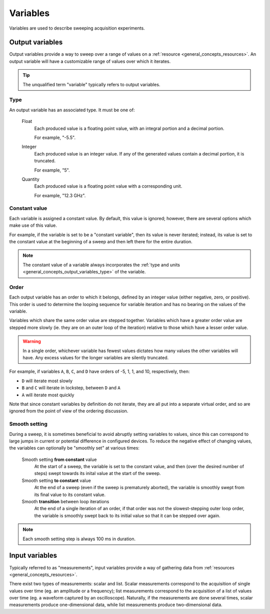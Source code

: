 .. _general_concepts_variables:

#########
Variables
#########

Variables are used to describe sweeping acquisition experiments.

.. _general_concepts_output_variables:

Output variables
****************

Output variables provide a way to sweep over a range of values on a :ref:`resource <general_concepts_resources>`. An output variable will have a customizable range of values over which it iterates.

.. tip::
   The unqualified term "variable" typically refers to output variables.

.. _general_concepts_output_variables_type:

Type
====

An output variable has an associated type. It must be one of:

   Float
      Each produced value is a floating point value, with an integral portion and a decimal portion.

      For example, "-5.5".

   Integer
      Each produced value is an integer value. If any of the generated values contain a decimal portion, it is truncated.

      For example, "5".

   Quantity
      Each produced value is a floating point value with a corresponding unit.

      For example, "12.3 GHz".

Constant value
==============

Each variable is assigned a constant value. By default, this value is ignored; however, there are several options which make use of this value.

For example, if the variable is set to be a "constant variable", then its value is never iterated; instead, its value is set to the constant value at the beginning of a sweep and then left there for the entire duration.

.. note::
   The constant value of a variable always incorporates the :ref:`type and units <general_concepts_output_variables_type>` of the variable.

.. seealso:: :ref:`general_concepts_output_variables_smooth`

Order
=====

Each output variable has an order to which it belongs, defined by an integer value (either negative, zero, or positive). This order is used to determine the looping sequence for variable iteration and has no bearing on the values of the variable.

Variables which share the same order value are stepped together. Variables which have a greater order value are stepped more slowly (ie. they are on an outer loop of the iteration) relative to those which have a lesser order value.

.. warning::
   In a single order, whichever variable has fewest values dictates how many values the other variables will have. Any excess values for the longer variables are silently truncated.

For example, if variables ``A``, ``B``, ``C``, and ``D`` have orders of -5, 1, 1, and 10, respectively, then:

* ``D`` will iterate most slowly
* ``B`` and ``C`` will iterate in lockstep, between ``D`` and ``A``
* ``A`` will iterate most quickly

Note that since constant variables by definition do not iterate, they are all put into a separate virtual order, and so are ignored from the point of view of the ordering discussion.

.. _general_concepts_output_variables_smooth:

Smooth setting
==============

During a sweep, it is sometimes beneficial to avoid abruptly setting variables to values, since this can correspond to large jumps in current or potential difference in configured devices. To reduce the negative effect of changing values, the variables can optionally be "smoothly set" at various times:

   Smooth setting **from constant** value
      At the start of a sweep, the variable is set to the constant value, and then (over the desired number of steps) swept towards its inital value at the start of the sweep.

   Smooth setting **to constant** value
      At the end of a sweep (even if the sweep is prematurely aborted), the variable is smoothly swept from its final value to its constant value.

   Smooth **transition** between loop iterations
      At the end of a single iteration of an order, if that order was not the slowest-stepping outer loop order, the variable is smoothly swept back to its initial value so that it can be stepped over again.

.. note::
   Each smooth setting step is always 100 ms in duration.

.. seealso:: :ref:`variable_config`

.. _general_concepts_input_variables:

Input variables
***************

Typically referred to as "measurements", input variables provide a way of gathering data from :ref:`resources <general_concepts_resources>`.

There exist two types of measurements: scalar and list. Scalar measurements correspond to the acquisition of single values over time (eg. an amplitude or a frequency); list measurements correspond to the acquisition of a list of values over time (eg. a waveform captured by an oscilloscope). Naturally, if the measurements are done several times, scalar measurements produce one-dimensional data, while list measurements produce two-dimensional data.

.. seealso:: :ref:`measurement_config`
